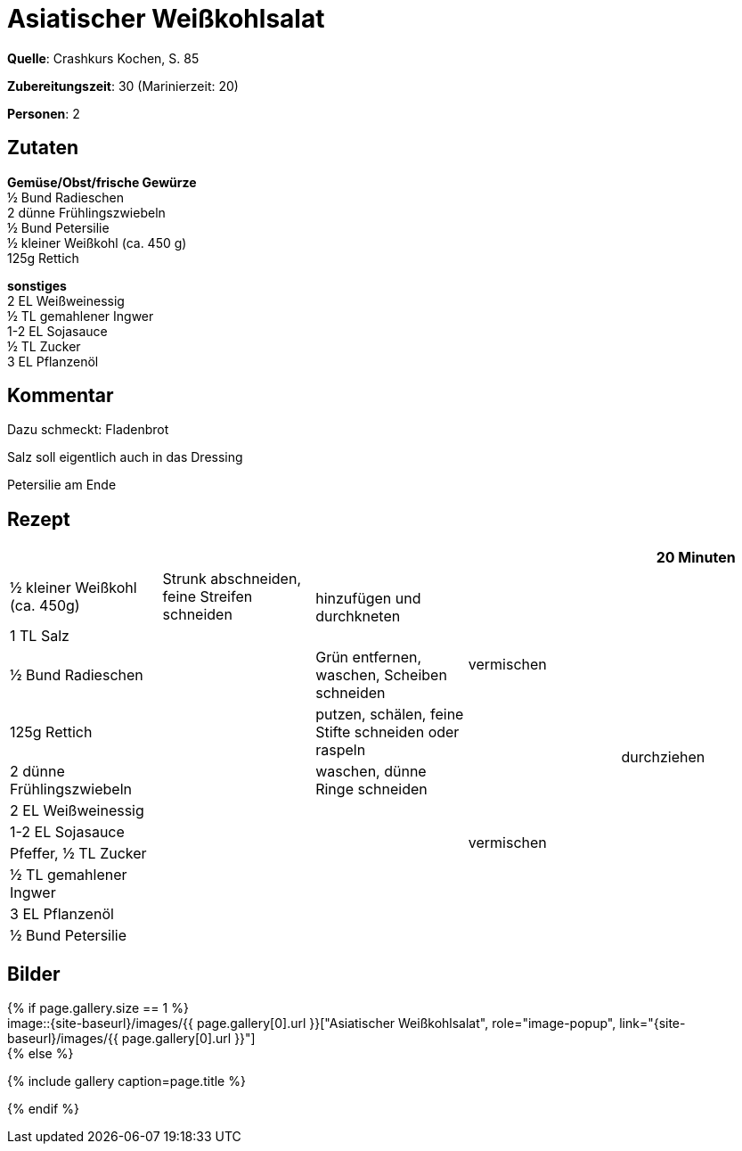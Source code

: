 = Asiatischer Weißkohlsalat
:page-layout: single
:page-categories: ["crashkurs-kochen"]
:page-tags: ["salat", "vegetarisch", "beilage", "asiatisch"]
:page-gallery: asiatischer-weißkohlsalat.jpg
:epub-picture: asiatischer-weißkohlsalat.jpg
:page-liquid:

**Quelle**: Crashkurs Kochen, S. 85

**Zubereitungszeit**: 30 (Marinierzeit: 20)

**Personen**: 2


== Zutaten
:hardbreaks:

**Gemüse/Obst/frische Gewürze**
½ Bund Radieschen
2 dünne Frühlingszwiebeln
½ Bund Petersilie
½ kleiner Weißkohl (ca. 450 g)
125g Rettich

**sonstiges**
2 EL Weißweinessig
½ TL gemahlener Ingwer
1-2 EL Sojasauce
½ TL Zucker
3 EL Pflanzenöl

== Kommentar

Dazu schmeckt: Fladenbrot

Salz soll eigentlich auch in das Dressing

Petersilie am Ende

<<<

== Rezept

[cols=",,,,",options="header",grid="all"]
|=======================================================================
| | | | |20 Minuten
|½ kleiner Weißkohl (ca. 450g) |Strunk abschneiden, feine Streifen
schneiden .2+|hinzufügen und durchkneten .4+|vermischen .11+|durchziehen

|1 TL Salz .10+|

|½ Bund Radieschen |Grün entfernen, waschen, Scheiben schneiden

|125g Rettich |putzen, schälen, feine Stifte schneiden oder raspeln

|2 dünne Frühlingszwiebeln |waschen, dünne Ringe schneiden .6+|vermischen

|2 EL Weißweinessig .6+|

|1-2 EL Sojasauce

|Pfeffer, ½ TL Zucker

|½ TL gemahlener Ingwer

|3 EL Pflanzenöl

|½ Bund Petersilie |
|=======================================================================


== Bilder

ifdef::ebook-format-epub3[]
image::{site-baseurl}/images/{page-gallery}["{doctitle}"]
endif::ebook-format-epub3[]
ifndef::ebook-format-epub3[]
{% if page.gallery.size == 1 %}
image::{site-baseurl}/images/{{ page.gallery[0].url }}["{doctitle}", role="image-popup", link="{site-baseurl}/images/{{ page.gallery[0].url }}"]
{% else %}
++++
{% include gallery  caption=page.title %}
++++
{% endif %}
endif::ebook-format-epub3[]
